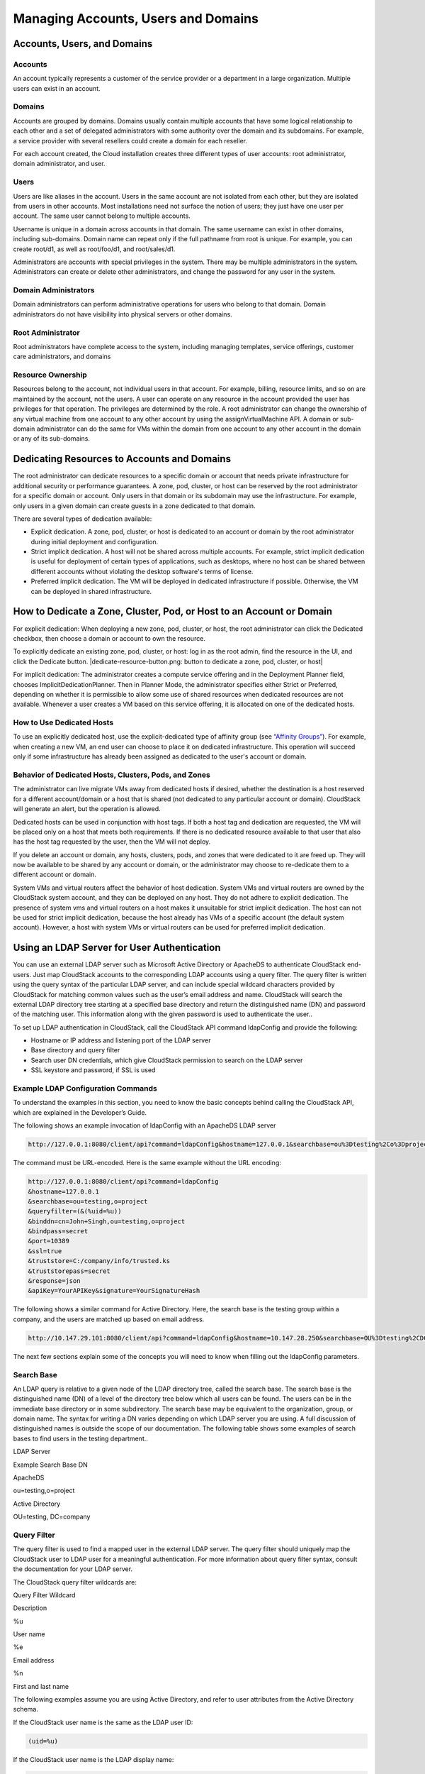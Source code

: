.. Licensed to the Apache Software Foundation (ASF) under one
   or more contributor license agreements.  See the NOTICE file
   distributed with this work for additional information#
   regarding copyright ownership.  The ASF licenses this file
   to you under the Apache License, Version 2.0 (the
   "License"); you may not use this file except in compliance
   with the License.  You may obtain a copy of the License at
   http://www.apache.org/licenses/LICENSE-2.0
   Unless required by applicable law or agreed to in writing,
   software distributed under the License is distributed on an
   "AS IS" BASIS, WITHOUT WARRANTIES OR CONDITIONS OF ANY
   KIND, either express or implied.  See the License for the
   specific language governing permissions and limitations
   under the License.
   

Managing Accounts, Users and Domains
====================================

Accounts, Users, and Domains
---------------------------------

Accounts
~~~~~~~~

An account typically represents a customer of the service provider or a
department in a large organization. Multiple users can exist in an
account.

Domains
~~~~~~~

Accounts are grouped by domains. Domains usually contain multiple
accounts that have some logical relationship to each other and a set of
delegated administrators with some authority over the domain and its
subdomains. For example, a service provider with several resellers could
create a domain for each reseller.

For each account created, the Cloud installation creates three different
types of user accounts: root administrator, domain administrator, and
user.

Users
~~~~~

Users are like aliases in the account. Users in the same account are not
isolated from each other, but they are isolated from users in other
accounts. Most installations need not surface the notion of users; they
just have one user per account. The same user cannot belong to multiple
accounts.

Username is unique in a domain across accounts in that domain. The same
username can exist in other domains, including sub-domains. Domain name
can repeat only if the full pathname from root is unique. For example,
you can create root/d1, as well as root/foo/d1, and root/sales/d1.

Administrators are accounts with special privileges in the system. There
may be multiple administrators in the system. Administrators can create
or delete other administrators, and change the password for any user in
the system.

Domain Administrators
~~~~~~~~~~~~~~~~~~~~~~

Domain administrators can perform administrative operations for users
who belong to that domain. Domain administrators do not have visibility
into physical servers or other domains.

Root Administrator
~~~~~~~~~~~~~~~~~~~

Root administrators have complete access to the system, including
managing templates, service offerings, customer care administrators, and
domains

Resource Ownership
~~~~~~~~~~~~~~~~~~~

Resources belong to the account, not individual users in that account.
For example, billing, resource limits, and so on are maintained by the
account, not the users. A user can operate on any resource in the
account provided the user has privileges for that operation. The
privileges are determined by the role. A root administrator can change
the ownership of any virtual machine from one account to any other
account by using the assignVirtualMachine API. A domain or sub-domain
administrator can do the same for VMs within the domain from one account
to any other account in the domain or any of its sub-domains.

Dedicating Resources to Accounts and Domains
---------------------------------------------

The root administrator can dedicate resources to a specific domain or
account that needs private infrastructure for additional security or
performance guarantees. A zone, pod, cluster, or host can be reserved by
the root administrator for a specific domain or account. Only users in
that domain or its subdomain may use the infrastructure. For example,
only users in a given domain can create guests in a zone dedicated to
that domain.

There are several types of dedication available:

-

   Explicit dedication. A zone, pod, cluster, or host is dedicated to an
   account or domain by the root administrator during initial deployment
   and configuration.

-

   Strict implicit dedication. A host will not be shared across multiple
   accounts. For example, strict implicit dedication is useful for
   deployment of certain types of applications, such as desktops, where
   no host can be shared between different accounts without violating
   the desktop software's terms of license.

-

   Preferred implicit dedication. The VM will be deployed in dedicated
   infrastructure if possible. Otherwise, the VM can be deployed in
   shared infrastructure.

How to Dedicate a Zone, Cluster, Pod, or Host to an Account or Domain
----------------------------------------------------------------------

For explicit dedication: When deploying a new zone, pod, cluster, or
host, the root administrator can click the Dedicated checkbox, then
choose a domain or account to own the resource.

To explicitly dedicate an existing zone, pod, cluster, or host: log in
as the root admin, find the resource in the UI, and click the Dedicate
button. |dedicate-resource-button.png: button to dedicate a zone, pod,
cluster, or host|

For implicit dedication: The administrator creates a compute service
offering and in the Deployment Planner field, chooses
ImplicitDedicationPlanner. Then in Planner Mode, the administrator
specifies either Strict or Preferred, depending on whether it is
permissible to allow some use of shared resources when dedicated
resources are not available. Whenever a user creates a VM based on this
service offering, it is allocated on one of the dedicated hosts.

How to Use Dedicated Hosts
~~~~~~~~~~~~~~~~~~~~~~~~~~~

To use an explicitly dedicated host, use the explicit-dedicated type of
affinity group (see `“Affinity
Groups” <#affinity-groups>`__). For example, when creating a new VM, an
end user can choose to place it on dedicated infrastructure. This
operation will succeed only if some infrastructure has already been
assigned as dedicated to the user's account or domain.

Behavior of Dedicated Hosts, Clusters, Pods, and Zones
~~~~~~~~~~~~~~~~~~~~~~~~~~~~~~~~~~~~~~~~~~~~~~~~~~~~~~~

The administrator can live migrate VMs away from dedicated hosts if
desired, whether the destination is a host reserved for a different
account/domain or a host that is shared (not dedicated to any particular
account or domain). CloudStack will generate an alert, but the operation
is allowed.

Dedicated hosts can be used in conjunction with host tags. If both a
host tag and dedication are requested, the VM will be placed only on a
host that meets both requirements. If there is no dedicated resource
available to that user that also has the host tag requested by the user,
then the VM will not deploy.

If you delete an account or domain, any hosts, clusters, pods, and zones
that were dedicated to it are freed up. They will now be available to be
shared by any account or domain, or the administrator may choose to
re-dedicate them to a different account or domain.

System VMs and virtual routers affect the behavior of host dedication.
System VMs and virtual routers are owned by the CloudStack system
account, and they can be deployed on any host. They do not adhere to
explicit dedication. The presence of system vms and virtual routers on a
host makes it unsuitable for strict implicit dedication. The host can
not be used for strict implicit dedication, because the host already has
VMs of a specific account (the default system account). However, a host
with system VMs or virtual routers can be used for preferred implicit
dedication.

Using an LDAP Server for User Authentication
-------------------------------------------------

You can use an external LDAP server such as Microsoft Active Directory
or ApacheDS to authenticate CloudStack end-users. Just map CloudStack
accounts to the corresponding LDAP accounts using a query filter. The
query filter is written using the query syntax of the particular LDAP
server, and can include special wildcard characters provided by
CloudStack for matching common values such as the user’s email address
and name. CloudStack will search the external LDAP directory tree
starting at a specified base directory and return the distinguished name
(DN) and password of the matching user. This information along with the
given password is used to authenticate the user..

To set up LDAP authentication in CloudStack, call the CloudStack API
command ldapConfig and provide the following:

-  

   Hostname or IP address and listening port of the LDAP server

-  

   Base directory and query filter

-  

   Search user DN credentials, which give CloudStack permission to
   search on the LDAP server

-  

   SSL keystore and password, if SSL is used

Example LDAP Configuration Commands
~~~~~~~~~~~~~~~~~~~~~~~~~~~~~~~~~~~~~~~~~~

To understand the examples in this section, you need to know the basic
concepts behind calling the CloudStack API, which are explained in the
Developer’s Guide.

The following shows an example invocation of ldapConfig with an ApacheDS
LDAP server

.. code:: bash

    http://127.0.0.1:8080/client/api?command=ldapConfig&hostname=127.0.0.1&searchbase=ou%3Dtesting%2Co%3Dproject&queryfilter=%28%26%28uid%3D%25u%29%29&binddn=cn%3DJohn+Singh%2Cou%3Dtesting%2Co%project&bindpass=secret&port=10389&ssl=true&truststore=C%3A%2Fcompany%2Finfo%2Ftrusted.ks&truststorepass=secret&response=json&apiKey=YourAPIKey&signature=YourSignatureHash

The command must be URL-encoded. Here is the same example without the
URL encoding:

.. code:: bash

    http://127.0.0.1:8080/client/api?command=ldapConfig
    &hostname=127.0.0.1
    &searchbase=ou=testing,o=project
    &queryfilter=(&(%uid=%u))
    &binddn=cn=John+Singh,ou=testing,o=project
    &bindpass=secret
    &port=10389
    &ssl=true
    &truststore=C:/company/info/trusted.ks
    &truststorepass=secret
    &response=json
    &apiKey=YourAPIKey&signature=YourSignatureHash

The following shows a similar command for Active Directory. Here, the
search base is the testing group within a company, and the users are
matched up based on email address.

.. code:: bash

    http://10.147.29.101:8080/client/api?command=ldapConfig&hostname=10.147.28.250&searchbase=OU%3Dtesting%2CDC%3Dcompany&queryfilter=%28%26%28mail%3D%25e%29%29 &binddn=CN%3DAdministrator%2COU%3Dtesting%2CDC%3Dcompany&bindpass=1111_aaaa&port=389&response=json&apiKey=YourAPIKey&signature=YourSignatureHash

The next few sections explain some of the concepts you will need to know
when filling out the ldapConfig parameters.

Search Base
~~~~~~~~~~~~~~~~~~

An LDAP query is relative to a given node of the LDAP directory tree,
called the search base. The search base is the distinguished name (DN)
of a level of the directory tree below which all users can be found. The
users can be in the immediate base directory or in some subdirectory.
The search base may be equivalent to the organization, group, or domain
name. The syntax for writing a DN varies depending on which LDAP server
you are using. A full discussion of distinguished names is outside the
scope of our documentation. The following table shows some examples of
search bases to find users in the testing department..

LDAP Server

Example Search Base DN

ApacheDS

ou=testing,o=project

Active Directory

OU=testing, DC=company

Query Filter
~~~~~~~~~~~~~~~~~~~

The query filter is used to find a mapped user in the external LDAP
server. The query filter should uniquely map the CloudStack user to LDAP
user for a meaningful authentication. For more information about query
filter syntax, consult the documentation for your LDAP server.

The CloudStack query filter wildcards are:

Query Filter Wildcard

Description

%u

User name

%e

Email address

%n

First and last name

The following examples assume you are using Active Directory, and refer
to user attributes from the Active Directory schema.

If the CloudStack user name is the same as the LDAP user ID:

.. code:: bash

    (uid=%u)

If the CloudStack user name is the LDAP display name:

.. code:: bash

    (displayName=%u)

To find a user by email address:

.. code:: bash

    (mail=%e)

Search User Bind DN
~~~~~~~~~~~~~~~~~~~~~~~~~~

The bind DN is the user on the external LDAP server permitted to search
the LDAP directory within the defined search base. When the DN is
returned, the DN and passed password are used to authenticate the
CloudStack user with an LDAP bind. A full discussion of bind DNs is
outside the scope of our documentation. The following table shows some
examples of bind DNs.

LDAP Server

Example Bind DN

ApacheDS

cn=Administrator,dc=testing,ou=project,ou=org

Active Directory

CN=Administrator, OU=testing, DC=company, DC=com

SSL Keystore Path and Password
~~~~~~~~~~~~~~~~~~~~~~~~~~~~~~~~~~~~~

If the LDAP server requires SSL, you need to enable it in the ldapConfig
command by setting the parameters ssl, truststore, and truststorepass.
Before enabling SSL for ldapConfig, you need to get the certificate
which the LDAP server is using and add it to a trusted keystore. You
will need to know the path to the keystore and the password.
